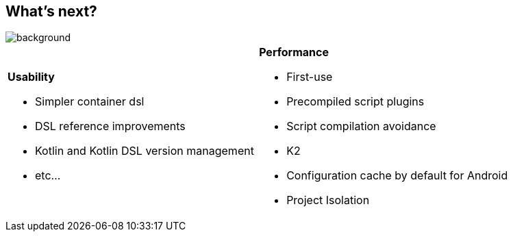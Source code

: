 [background-color="#02303a"]
== What's next?
image::gradle/bg-7.png[background, size=cover]

[cols="<.<5,<.<5",frame=none,grid=none]
|===
a|
*Usability*

* Simpler container dsl
* DSL reference improvements
* Kotlin and Kotlin DSL version management
* etc...

a|
*Performance*

* First-use
* Precompiled script plugins
* Script compilation avoidance
* K2
* Configuration cache by default for Android
* Project Isolation
|===
